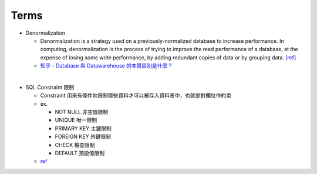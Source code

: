 Terms
========

- Denormalization

  - Denormalization is a strategy used on a previously-normalized database to increase performance. 
    In computing, denormalization is the process of trying to improve the read performance of a database, 
    at the expense of losing some write performance, by adding redundant copies of data or by grouping data. `[ref] <https://en.wikipedia.org/wiki/Denormalization>`_
    
  - `知乎 - Database 與 Datawarehouse 的本質區別是什麼？ <https://www.zhihu.com/question/20623931/answer/750367153>`_

|

- SQL Constraint 限制

  - Constraint 用來有條件地限制哪些資料才可以被存入資料表中，也就是對欄位作約束
  - ex.
  
    - NOT NULL 非空值限制
    - UNIQUE 唯一限制
    - PRIMARY KEY 主鍵限制
    - FOREIGN KEY 外鍵限制
    - CHECK 檢查限制
    - DEFAULT 預設值限制
    
  - `ref <https://www.fooish.com/sql/constraints.html>`_
 
 
 
